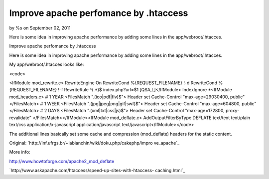 

Improve apache perfomance by .htaccess
======================================

by %s on September 02, 2011

Here is some idea in improving apache performance by adding some lines
in the app/webroot/.htacces.

Improve apache perfomance by .htaccess

Here is some idea in improving apache performance by adding some lines
in the app/webroot/.htacces.

My app/webroot/.htacces looks like:

<code>

<IfModule mod_rewrite.c> RewriteEngine On RewriteCond
%{REQUEST_FILENAME} !-d RewriteCond %{REQUEST_FILENAME} !-f
RewriteRule ^(.*)$ index.php?url=$1 [QSA,L]</IfModule> IndexIgnore
*<IfModule mod_headers.c> # 1 YEAR <FilesMatch "\.(ico|pdf|flv)$">
Header set Cache-Control "max-age=29030400, public" </FilesMatch> # 1
WEEK <FilesMatch "\.(jpg|jpeg|png|gif|swf)$"> Header set Cache-Control
"max-age=604800, public" </FilesMatch> # 2 DAYS <FilesMatch
"\.(xml|txt|css|js)$"> Header set Cache-Control "max-age=172800,
proxy-revalidate" </FilesMatch></IfModule><IfModule mod_deflate.c>
AddOutputFilterByType DEFLATE text/text text/plain text/css
application/x-javascript application/javascript
text/javascript</IfModule></code>

The additional lines basically set some cache and compression
(mod_deflate) headers for the static content.

Original: `http://inf.ufrgs.br/~labianchin/wiki/doku.php/cakephp/impro
ve_apache`_

More info:

`http://www.howtoforge.com/apache2_mod_deflate`_

`http://www.askapache.com/htaccess/speed-up-sites-with-htaccess-
caching.html`_


.. _http://www.askapache.com/htaccess/speed-up-sites-with-htaccess-caching.html: http://www.askapache.com/htaccess/speed-up-sites-with-htaccess-caching.html
.. _http://inf.ufrgs.br/~labianchin/wiki/doku.php/cakephp/improve_apache: http://inf.ufrgs.br/~labianchin/wiki/doku.php/cakephp/improve_apache
.. _http://www.howtoforge.com/apache2_mod_deflate: http://www.howtoforge.com/apache2_mod_deflate
.. meta::
    :title: Improve apache perfomance by .htaccess
    :description: CakePHP Article related to ,Articles
    :keywords: ,Articles
    :copyright: Copyright 2011 
    :category: articles

